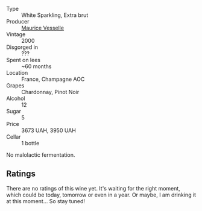 #+attr_html: :class wine-main-image
[[file:/images/82/a470c3-fe0c-49f2-8ff7-fdea39a112de/2022-12-19-17-17-19-IMG-3921.webp]]

- Type :: White Sparkling, Extra brut
- Producer :: [[barberry:/producers/84e27083-bf73-49a2-bd8c-25bf78d3f301][Maurice Vesselle]]
- Vintage :: 2000
- Disgorged in :: ???
- Spent on lees :: ~60 months
- Location :: France, Champagne AOC
- Grapes :: Chardonnay, Pinot Noir
- Alcohol :: 12
- Sugar :: 5
- Price :: 3673 UAH, 3950 UAH
- Cellar :: 1 bottle

No malolactic fermentation.

** Ratings

There are no ratings of this wine yet. It's waiting for the right moment, which could be today, tomorrow or even in a year. Or maybe, I am drinking it at this moment... So stay tuned!

